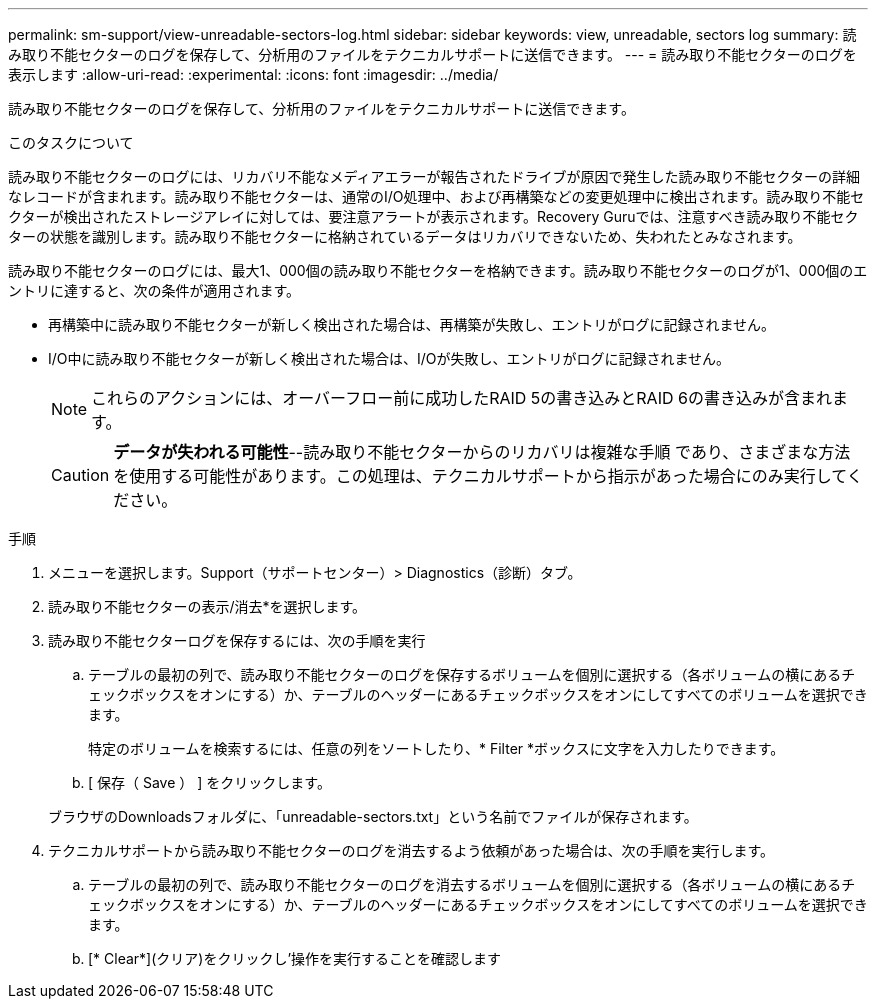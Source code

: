 ---
permalink: sm-support/view-unreadable-sectors-log.html 
sidebar: sidebar 
keywords: view, unreadable, sectors log 
summary: 読み取り不能セクターのログを保存して、分析用のファイルをテクニカルサポートに送信できます。 
---
= 読み取り不能セクターのログを表示します
:allow-uri-read: 
:experimental: 
:icons: font
:imagesdir: ../media/


[role="lead"]
読み取り不能セクターのログを保存して、分析用のファイルをテクニカルサポートに送信できます。

.このタスクについて
読み取り不能セクターのログには、リカバリ不能なメディアエラーが報告されたドライブが原因で発生した読み取り不能セクターの詳細なレコードが含まれます。読み取り不能セクターは、通常のI/O処理中、および再構築などの変更処理中に検出されます。読み取り不能セクターが検出されたストレージアレイに対しては、要注意アラートが表示されます。Recovery Guruでは、注意すべき読み取り不能セクターの状態を識別します。読み取り不能セクターに格納されているデータはリカバリできないため、失われたとみなされます。

読み取り不能セクターのログには、最大1、000個の読み取り不能セクターを格納できます。読み取り不能セクターのログが1、000個のエントリに達すると、次の条件が適用されます。

* 再構築中に読み取り不能セクターが新しく検出された場合は、再構築が失敗し、エントリがログに記録されません。
* I/O中に読み取り不能セクターが新しく検出された場合は、I/Oが失敗し、エントリがログに記録されません。
+
[NOTE]
====
これらのアクションには、オーバーフロー前に成功したRAID 5の書き込みとRAID 6の書き込みが含まれます。

====
+
[CAUTION]
====
*データが失われる可能性*--読み取り不能セクターからのリカバリは複雑な手順 であり、さまざまな方法を使用する可能性があります。この処理は、テクニカルサポートから指示があった場合にのみ実行してください。

====


.手順
. メニューを選択します。Support（サポートセンター）> Diagnostics（診断）タブ。
. 読み取り不能セクターの表示/消去*を選択します。
. 読み取り不能セクターログを保存するには、次の手順を実行
+
.. テーブルの最初の列で、読み取り不能セクターのログを保存するボリュームを個別に選択する（各ボリュームの横にあるチェックボックスをオンにする）か、テーブルのヘッダーにあるチェックボックスをオンにしてすべてのボリュームを選択できます。
+
特定のボリュームを検索するには、任意の列をソートしたり、* Filter *ボックスに文字を入力したりできます。

.. [ 保存（ Save ） ] をクリックします。


+
ブラウザのDownloadsフォルダに、「unreadable-sectors.txt」という名前でファイルが保存されます。

. テクニカルサポートから読み取り不能セクターのログを消去するよう依頼があった場合は、次の手順を実行します。
+
.. テーブルの最初の列で、読み取り不能セクターのログを消去するボリュームを個別に選択する（各ボリュームの横にあるチェックボックスをオンにする）か、テーブルのヘッダーにあるチェックボックスをオンにしてすべてのボリュームを選択できます。
.. [* Clear*](クリア)をクリックし'操作を実行することを確認します



